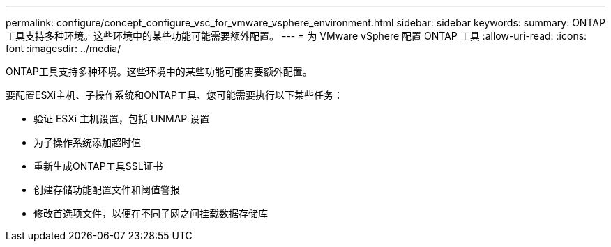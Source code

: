 ---
permalink: configure/concept_configure_vsc_for_vmware_vsphere_environment.html 
sidebar: sidebar 
keywords:  
summary: ONTAP工具支持多种环境。这些环境中的某些功能可能需要额外配置。 
---
= 为 VMware vSphere 配置 ONTAP 工具
:allow-uri-read: 
:icons: font
:imagesdir: ../media/


[role="lead"]
ONTAP工具支持多种环境。这些环境中的某些功能可能需要额外配置。

要配置ESXi主机、子操作系统和ONTAP工具、您可能需要执行以下某些任务：

* 验证 ESXi 主机设置，包括 UNMAP 设置
* 为子操作系统添加超时值
* 重新生成ONTAP工具SSL证书
* 创建存储功能配置文件和阈值警报
* 修改首选项文件，以便在不同子网之间挂载数据存储库

